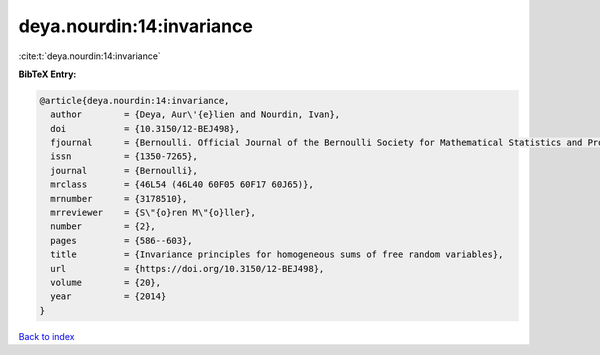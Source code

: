 deya.nourdin:14:invariance
==========================

:cite:t:`deya.nourdin:14:invariance`

**BibTeX Entry:**

.. code-block:: bibtex

   @article{deya.nourdin:14:invariance,
     author        = {Deya, Aur\'{e}lien and Nourdin, Ivan},
     doi           = {10.3150/12-BEJ498},
     fjournal      = {Bernoulli. Official Journal of the Bernoulli Society for Mathematical Statistics and Probability},
     issn          = {1350-7265},
     journal       = {Bernoulli},
     mrclass       = {46L54 (46L40 60F05 60F17 60J65)},
     mrnumber      = {3178510},
     mrreviewer    = {S\"{o}ren M\"{o}ller},
     number        = {2},
     pages         = {586--603},
     title         = {Invariance principles for homogeneous sums of free random variables},
     url           = {https://doi.org/10.3150/12-BEJ498},
     volume        = {20},
     year          = {2014}
   }

`Back to index <../By-Cite-Keys.html>`_
